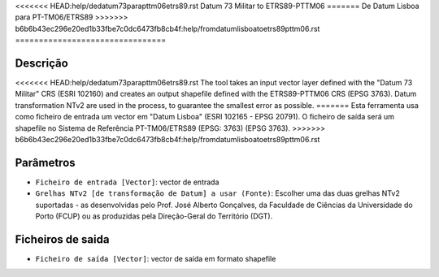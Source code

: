 <<<<<<< HEAD:help/dedatum73parapttm06etrs89.rst
Datum 73 Militar to ETRS89-PTTM06
=======
De Datum Lisboa para PT-TM06/ETRS89
>>>>>>> b6b6b43ec296e20ed1b33fbe7c0dc6473fb8cb4f:help/fromdatumlisboatoetrs89pttm06.rst
================================

Descrição
-----------

<<<<<<< HEAD:help/dedatum73parapttm06etrs89.rst
The tool takes an input vector layer defined with the "Datum 73 Militar" CRS (ESRI 102160) and creates an output shapefile defined with the ETRS89-PTTM06 CRS (EPSG 3763).
Datum transformation NTv2 are used in the process, to guarantee the smallest error as possible.
=======
Esta ferramenta usa como ficheiro de entrada um vector em "Datum Lisboa" (ESRI 102165 - EPSG 20791). O ficheiro de saída será um shapefile no Sistema de Referência PT-TM06/ETRS89 (EPSG: 3763) (EPSG 3763).
>>>>>>> b6b6b43ec296e20ed1b33fbe7c0dc6473fb8cb4f:help/fromdatumlisboatoetrs89pttm06.rst


Parâmetros
----------

- ``Ficheiro de entrada [Vector]``: vector de entrada

- ``Grelhas NTv2 [de transformação de Datum] a usar (Fonte)``: Escolher uma das duas grelhas NTv2 suportadas - as desenvolvidas pelo Prof. José Alberto Gonçalves, da Faculdade de Ciências da Universidade do Porto (FCUP) ou as produzidas pela Direção-Geral do Território (DGT).


Ficheiros de saida
-------

- ``Ficheiro de saída [Vector]``: vector de saída em formato shapefile

